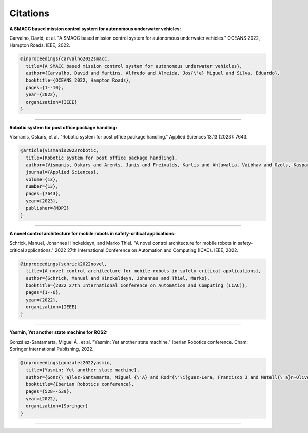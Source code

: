 Citations
=====

**A SMACC based mission control system for autonomous underwater vehicles:**

Carvalho, David, et al. "A SMACC based mission control system for autonomous underwater vehicles." OCEANS 2022, Hampton Roads. IEEE, 2022.

.. code-block:: bash

   @inproceedings{carvalho2022smacc,
     title={A SMACC based mission control system for autonomous underwater vehicles},
     author={Carvalho, David and Martins, Alfredo and Almeida, Jos{\'e} Miguel and Silva, Eduardo},
     booktitle={OCEANS 2022, Hampton Roads},
     pages={1--10},
     year={2022},
     organization={IEEE}
   }

-----

**Robotic system for post office package handling:**

Vismanis, Oskars, et al. "Robotic system for post office package handling." Applied Sciences 13.13 (2023): 7643.

.. code-block:: bash

   @article{vismanis2023robotic,
     title={Robotic system for post office package handling},
     author={Vismanis, Oskars and Arents, Janis and Freivalds, Karlis and Ahluwalia, Vaibhav and Ozols, Kaspars},
     journal={Applied Sciences},
     volume={13},
     number={13},
     pages={7643},
     year={2023},
     publisher={MDPI}
   }

-----

**A novel control architecture for mobile robots in safety-critical applications:**

Schrick, Manuel, Johannes Hinckeldeyn, and Marko Thiel. "A novel control architecture for mobile robots in safety-critical applications." 2022 27th International Conference on Automation and Computing (ICAC). IEEE, 2022.

.. code-block:: bash

   @inproceedings{schrick2022novel,
     title={A novel control architecture for mobile robots in safety-critical applications},
     author={Schrick, Manuel and Hinckeldeyn, Johannes and Thiel, Marko},
     booktitle={2022 27th International Conference on Automation and Computing (ICAC)},
     pages={1--6},
     year={2022},
     organization={IEEE}
   }

-----

**Yasmin, Yet another state machine for ROS2:**

González-Santamarta, Miguel Á., et al. "Yasmin: Yet another state machine." Iberian Robotics conference. Cham: Springer International Publishing, 2022.

.. code-block:: bash

   @inproceedings{gonzalez2022yasmin,
     title={Yasmin: Yet another state machine},
     author={Gonz{\'a}lez-Santamarta, Miguel {\'A} and Rodr{\'\i}guez-Lera, Francisco J and Matell{\'a}n-Olivera, Vicente and Fern{\'a}ndez-Llamas, Camino},
     booktitle={Iberian Robotics conference},
     pages={528--539},
     year={2022},
     organization={Springer}
   }

-----

